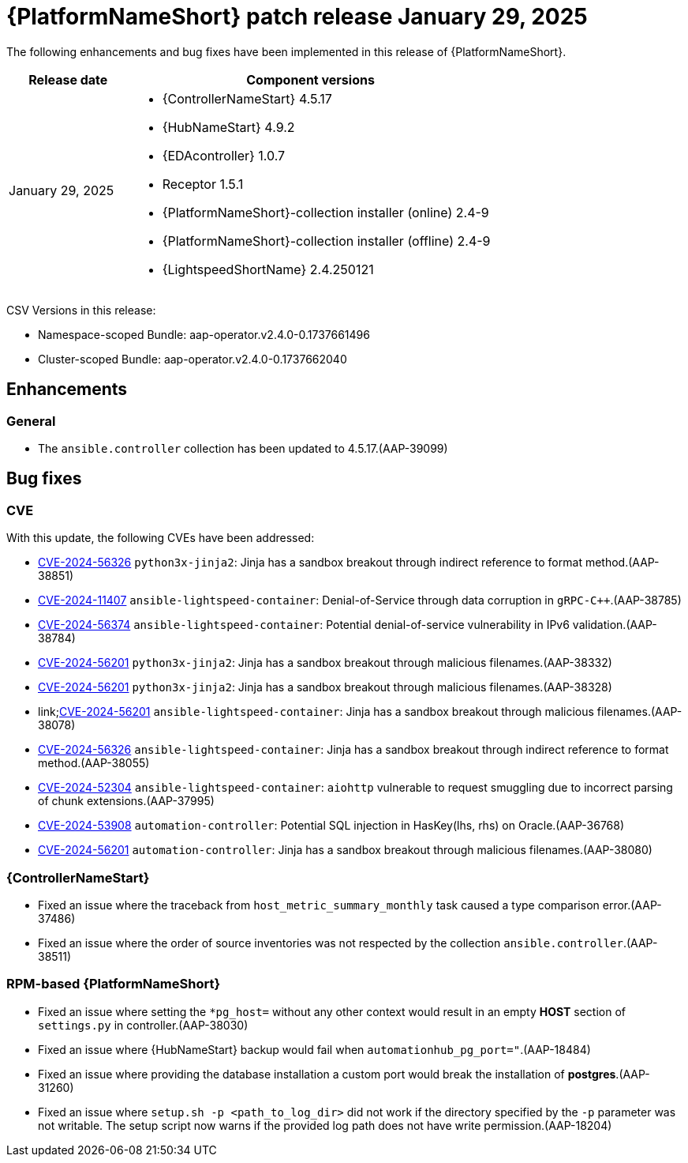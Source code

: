 [id="async-24-20250129"]

= {PlatformNameShort} patch release January 29, 2025

The following enhancements and bug fixes have been implemented in this release of {PlatformNameShort}.

[cols="1a,3a", options="header"]
|===
| Release date | Component versions

| January 29, 2025  | 
* {ControllerNameStart} 4.5.17
* {HubNameStart} 4.9.2
* {EDAcontroller} 1.0.7
* Receptor 1.5.1
* {PlatformNameShort}-collection installer (online) 2.4-9
* {PlatformNameShort}-collection installer (offline) 2.4-9
* {LightspeedShortName} 2.4.250121
|===

CSV Versions in this release:

* Namespace-scoped Bundle: aap-operator.v2.4.0-0.1737661496

* Cluster-scoped Bundle: aap-operator.v2.4.0-0.1737662040

== Enhancements

=== General
* The `ansible.controller` collection has been updated to 4.5.17.(AAP-39099)



== Bug fixes

=== CVE

With this update, the following CVEs have been addressed:

* link:https://access.redhat.com/security/cve/cve-2024-56326[CVE-2024-56326] `python3x-jinja2`: Jinja has a sandbox breakout through indirect reference to format method.(AAP-38851)

* link:https://access.redhat.com/security/cve/cve-2024-11407[CVE-2024-11407] `ansible-lightspeed-container`: Denial-of-Service through data corruption in `gRPC-C++`.(AAP-38785)

* link:https://access.redhat.com/security/cve/CVE-2024-56374[CVE-2024-56374] `ansible-lightspeed-container`: Potential denial-of-service vulnerability in IPv6 validation.(AAP-38784)

* link:https://access.redhat.com/security/cve/cve-2024-56201[CVE-2024-56201] `python3x-jinja2`: Jinja has a sandbox breakout through malicious filenames.(AAP-38332)

* link:https://access.redhat.com/security/cve/cve-2024-56201[CVE-2024-56201] `python3x-jinja2`: Jinja has a sandbox breakout through malicious filenames.(AAP-38328)

* link;https://access.redhat.com/security/cve/cve-2024-56201[CVE-2024-56201] `ansible-lightspeed-container`: Jinja has a sandbox breakout through malicious filenames.(AAP-38078)

* link:https://access.redhat.com/security/cve/cve-2024-56326[CVE-2024-56326] `ansible-lightspeed-container`: Jinja has a sandbox breakout through indirect reference to format method.(AAP-38055)

* link:https://access.redhat.com/security/cve/cve-2024-52304[CVE-2024-52304] `ansible-lightspeed-container`: `aiohttp` vulnerable to request smuggling due to incorrect parsing of chunk extensions.(AAP-37995)

* link:https://access.redhat.com/security/cve/cve-2024-53908[CVE-2024-53908] `automation-controller`: Potential SQL injection in HasKey(lhs, rhs) on Oracle.(AAP-36768)

* link:https://access.redhat.com/security/cve/cve-2024-56201[CVE-2024-56201] `automation-controller`: Jinja has a sandbox breakout through malicious filenames.(AAP-38080)


=== {ControllerNameStart}

* Fixed an issue where the traceback from `host_metric_summary_monthly` task caused a type comparison error.(AAP-37486)

* Fixed an issue where the order of source inventories was not respected by the collection `ansible.controller`.(AAP-38511)

=== RPM-based {PlatformNameShort}

* Fixed an issue where setting the `+*pg_host=+` without any other context would result in an empty *HOST* section of `settings.py` in controller.(AAP-38030)

* Fixed an issue where {HubNameStart} backup would fail when `automationhub_pg_port="`.(AAP-18484)

* Fixed an issue where providing the database installation a custom port would break the installation of *postgres*.(AAP-31260)

* Fixed an issue where `setup.sh -p <path_to_log_dir>` did not work if the directory specified by the `-p` parameter was not writable. The setup script now warns if the provided log path does not have write permission.(AAP-18204)
